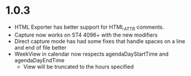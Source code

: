 * 1.0.3
	- HTML Exporter has better support for HTML_ATTR comments.
	- Capture now works on ST4 4096+ with the new modifiers
	- Direct capture mode has had some fixes that handle spaces on a line and end of file better	
	- WeekView in calendar now respects agendaDayStartTime and agendaDayEndTime
		- View will be truncated to the hours specified